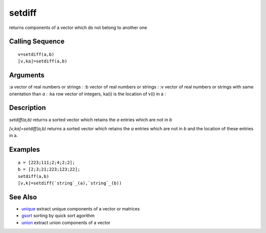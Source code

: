 


setdiff
=======

returns components of a vector which do not belong to another one



Calling Sequence
~~~~~~~~~~~~~~~~


::

    v=setdiff(a,b)
    [v,ka]=setdiff(a,b)




Arguments
~~~~~~~~~

:a vector of real numbers or strings
: :b vector of real numbers or strings
: :v vector of real numbers or strings with same orientation than `a`
: :ka row vector of integers, ka(i) is the location of v(i) in a
:



Description
~~~~~~~~~~~

`setdiff(a,b)` returns a sorted vector which retains the `a` entries
which are not in `b`

`[v,ka]=setdiff(a,b)` returns a sorted vector which retains the `a`
entries which are not in `b` and the location of these entries in a.



Examples
~~~~~~~~


::

    a = [223;111;2;4;2;2];
    b = [2;3;21;223;123;22];
    setdiff(a,b)
    [v,k]=setdiff(`string`_(a),`string`_(b))




See Also
~~~~~~~~


+ `unique`_ extract unique components of a vector or matrices
+ `gsort`_ sorting by quick sort agorithm
+ `union`_ extract union components of a vector


.. _gsort: gsort.html
.. _union: union.html
.. _unique: unique.html


